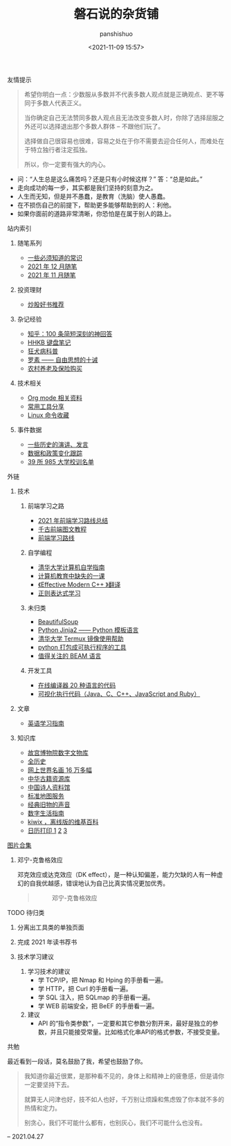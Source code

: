 #+title: 磐石说的杂货铺
#+AUTHOR: panshishuo
#+date: <2021-11-09 15:57>

**** 友情提示
#+BEGIN_QUOTE
希望你明白一点：少数服从多数并不代表多数人观点就是正确观点、更不等同于多数人代表正义。

当你确定自己无法赞同多数人观点且无法改变多数人时，你除了选择屈服之外还可以选择退出那个多数人群体 -- 不跟他们玩了。

选择做自己很容易也很难，容易之处在于你不需要去迎合任何人，而难处在于特立独行者注定孤独。

所以，你一定要有强大的内心。
#+END_QUOTE
- 问：“人生总是这么痛苦吗？还是只有小时候这样？” 答：“总是如此。”
- 走向成功的每一步，其实都是我们坚持的刻意为之。
- 人生而无知，但是并不愚蠢，是教育（洗脑）使人愚蠢。
- 在不损伤自己的前提下，帮助更多能够帮助到的人：利他。
- 如果你面前的道路非常清晰，你恐怕是在属于别人的路上。

**** 站内索引
***** 随笔系列
- [[./nous/02_some_tech.org][一些必须知道的常识]]
- [[./2021/12/notes.org][2021 年 12 月随笔]]
- [[./2021/11/notes.org][2021 年 11 月随笔]]
***** 投资理财
- [[./2021/chaogu_shudan.org][炒股好书推荐]]
***** 杂记经验
- [[./zhihu_100.org][知乎：100 条简短深刻的神回答]]
- [[./2021/12/hhkb.org][HHKB 键盘笔记]]
- [[./nous/01_rabies.org][狂犬病科普]]
- [[./article/001_luosu.org][罗素 —— 自由思想的十诫]]
- [[./2021/12/nongcunyanglao.org][农村养老及保险购买]]
***** 技术相关
- [[./org_modes.org][Org mode 相关资料]]
- [[./2021/12/common_tools.org][常用工具分享]]
- [[./linux_cli.org][Linux 命令收藏]]
***** 事件数据
- [[./history/index.org][一些历史的演讲、发言]]
- [[./datas_slogan.org][数据和政策变化跟踪]]
- [[./nous/03_985_Motto.org][39 所 985 大学校训名单]]

**** 外链
***** 技术
****** 前端学习之路
- [[https://mp.weixin.qq.com/s/KItesrF9ajWuOGU2SUIK3A][2021 年前端学习路线总结]]
- [[https://github.com/qianguyihao/Web][千古前端图文教程]]
- [[https://github.com/kamranahmedse/developer-roadmap][前端学习路线]]

****** 自学编程
- [[https://pkuflyingpig.github.io/pku-cs-self-learning/][清华大学计算机自学指南]]
- [[https://missing-semester-cn.github.io/][计算机教育中缺失的一课]]
- [[https://github.com/kelthuzadx/EffectiveModernCppChinese][《Effective Modern C++ 》翻译]]
- [[https://regexlearn.com/][正则表达式学习]]

****** 未归类
- [[https://www.crummy.com/software/BeautifulSoup/][BeautifulSoup]]
- [[http://docs.jinkan.org/docs/jinja2][Python Jinja2 —— Python 模板语言]]
- [[https://mirror.tuna.tsinghua.edu.cn/help/termux/][清华大学 Termux 镜像使用帮助]]
- [[https://www.pyinstaller.org/][python 打包成可执行程序的工具]]
- [[https://forge.huihoo.com/projects/erlang/news][值得关注的 BEAM 语言]]

****** 开发工具
- [[https://geekflare.com/online-compiler][在线编译器 20 种语言的代码]]
- [[https://pythontutor.com/][可视化执行代码（Java、C、C++、JavaScript and Ruby）]]

***** 文章
- [[https://github.com/byoungd/English-level-up-tips-for-Chinese][英语学习指南]]

***** 知识库
- [[https://digicol.dpm.org.cn/][故宫博物院数字文物库]]
- [[https://www.allhistory.com/][全历史]]
- [[https://gallerix.asia/][网上世界名画 16 万多幅]]
- [[http://www.nlc.cn/pcab/zy/zhgj_zyk/][中华古籍资源库]]
- [[http://www.shiren.org/][中国诗人资料馆]]
- [[http://bzdt.ch.mnr.gov.cn/][标准地图服务]]
- [[https://www.conservethesound.de/][经典旧物的声音]]
- [[https://nav.guidebook.top/][数字生活指南]]
- [[https://wiki.kiwix.org/wiki/Main_Page/zh-cn][kiwix ，离线版的维基百科]]
- [[https://www.calendarpedia.com/][日历打印 1]]  [[https://www.calendar.best/][2]]  [[https://7calendar.com/cn/][3]]

**** [[./pics.org][图片合集]]
***** 邓宁-克鲁格效应
邓克效应或达克效应（DK effect），是一种认知偏差，能力欠缺的人有一种虚幻的自我优越感，错误地认为自己比真实情况更加优秀。
#+BEGIN_QUOTE
#+CAPTION: 邓宁-克鲁格效应
#+ATTR_HTML: :style width:600px
[[file:./img/index/000-达克效应.png]]
#+END_QUOTE

**** TODO 待归类
***** 分离出工具类的单独页面
***** 完成 2021 年读书荐书
***** 技术学习建议
1. 学习技术的建议
    - 学 TCP/IP，把 Nmap 和 Hping 的手册看一遍。
    - 学 HTTP，把 Curl 的手册看一遍。
    - 学 SQL 注入，把 SQLmap 的手册看一遍。
    - 学 WEB 前端安全，把 BeEF 的手册看一遍。
2. 建议
    - API 的“指令类参数”，一定要和其它参数分割开来，最好是独立的参数，并且只能接受常量。比如格式化串API的格式参数，不接受变量。

**** 共勉
最近看到一段话，莫名鼓励了我，希望也鼓励了你。
#+BEGIN_QUOTE
我知道你最近很累，是那种看不见的，身体上和精神上的疲惫感，但是请你一定要坚持下去。

就算无人问津也好，技不如人也好，千万别让烦躁和焦虑毁了你本就不多的热情和定力。

别贪心，我们不可能什么都有，也别灰心，我们不可能什么也没有。
#+END_QUOTE
-- 2021.04.27
